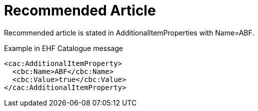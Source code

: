 = Recommended Article

Recommended article is stated in AdditionalItemProperties with Name=ABF.

[source]
.Example in EHF Catalogue message
----
<cac:AdditionalItemProperty>
  <cbc:Name>ABF</cbc:Name>
  <cbc:Value>true</cbc:Value>
</cac:AdditionalItemProperty>
----
